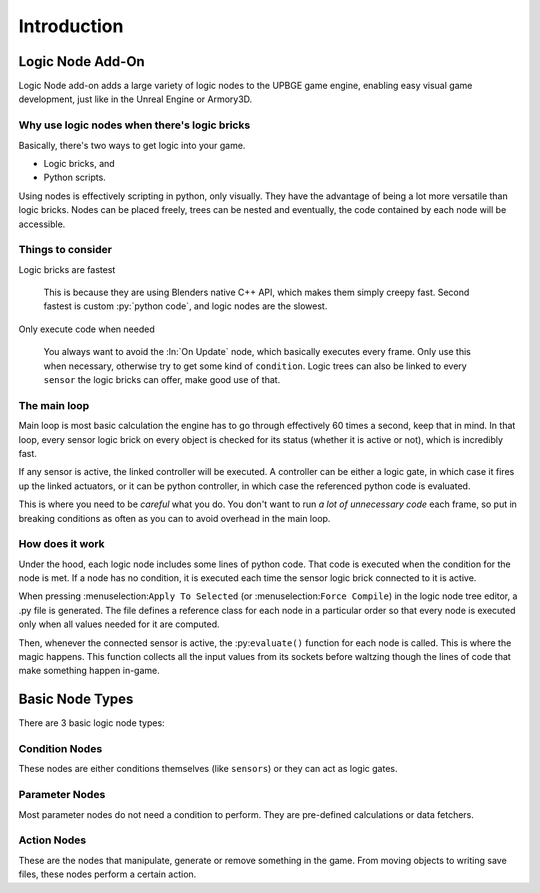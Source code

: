 .. _lne-introduction:

==============================
Introduction
==============================

Logic Node Add-On
++++++++++++++++++++++++++++++

Logic Node add-on adds a large variety of logic nodes to the UPBGE game engine, enabling easy visual game development, just like in the Unreal Engine or Armory3D.

Why use logic nodes when there's logic bricks
---------------------------------------------

Basically, there's two ways to get logic into your game.

-  Logic bricks, and
-  Python scripts.

Using nodes is effectively scripting in python, only visually. They have the advantage of being a lot more versatile than logic bricks. Nodes can be placed freely, trees can be nested and eventually, the code contained by each node will be accessible.

Things to consider
------------------------------

Logic bricks are fastest

   This is because they are using Blenders native C++ API, which makes them simply creepy fast. Second fastest is custom :py:`python code`, and logic nodes are the slowest.

Only execute code when needed

   You always want to avoid the :ln:`On Update` node, which basically executes every frame. Only use this when necessary, otherwise try to get some kind of ``condition``. Logic trees can also be linked to every ``sensor`` the logic bricks can offer, make good use of that.

The main loop
------------------------------

Main loop is most basic calculation the engine has to go through effectively 60 times a second, keep that in mind. In that loop, every sensor logic brick on every object is checked for its status (whether it is active or not), which is incredibly fast.

If any sensor is active, the linked controller will be executed. A controller can be either a logic gate, in which case it fires up the linked actuators, or it can be python controller, in which case the referenced python code is evaluated.

This is where you need to be *careful* what you do. You don't want to run *a lot of unnecessary code* each frame, so put in breaking conditions as often as you can to avoid overhead in the main loop.

How does it work
------------------------------

Under the hood, each logic node includes some lines of python code. That code is executed when the condition for the node is met. If a node has no condition, it is executed each time the sensor logic brick connected to it is active.

When pressing :menuselection:``Apply To Selected`` (or :menuselection:``Force Compile``) in the logic node tree editor, a .py file is generated. The file defines a reference class for each node in a particular order so that every node is executed only when all values needed for it are computed.

Then, whenever the connected sensor is active, the :py:``evaluate()`` function for each node is called. This is where the magic happens. This function collects all the input values from its sockets before waltzing though the lines of code that make something happen in-game.

.. seealso::
   For general *nodes* overview see Blender's `nodes chapter <https://docs.blender.org/manual/en/latest/interface/controls/nodes/index.html>`__. 

Basic Node Types
++++++++++++++++++++++++++++++

There are 3 basic logic node types:

Condition Nodes
------------------------------

These nodes are either conditions themselves (like ``sensors``) or they can act as logic gates.

Parameter Nodes
------------------------------

Most parameter nodes do not need a condition to perform. They are pre-defined calculations or data fetchers.

Action Nodes
------------------------------

These are the nodes that manipulate, generate or remove something in the game. From moving objects to writing save files, these nodes perform a certain action.
